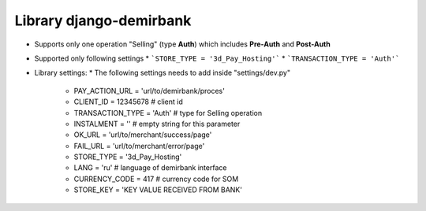Library django-demirbank
=======================

* Supports only one operation "Selling" (type **Auth**) which includes **Pre-Auth** and **Post-Auth**
* Supported only following settings
  * ```STORE_TYPE = '3d_Pay_Hosting'```
  * ```TRANSACTION_TYPE = 'Auth'```

* Library settings:
  * The following settings needs to add inside "settings/dev.py"
    * PAY_ACTION_URL = 'url/to/demirbank/proces'
    * CLIENT_ID = 12345678 # client id
    * TRANSACTION_TYPE = 'Auth' # type for Selling operation
    * INSTALMENT = '' # empty string for this parameter
    * OK_URL = 'url/to/merchant/success/page'
    * FAIL_URL = 'url/to/merchant/error/page'
    * STORE_TYPE = '3d_Pay_Hosting'
    * LANG = 'ru' # language of demirbank interface
    * CURRENCY_CODE = 417 # currency code for SOM
    * STORE_KEY = 'KEY VALUE RECEIVED FROM BANK'